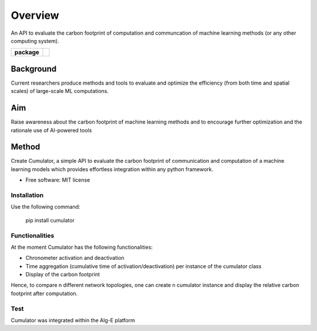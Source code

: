 ========
Overview
========

An API to evaluate the carbon footprint of computation and communcation of machine learning methods (or any other computing system).


.. start-badges

.. list-table::
    :stub-columns: 1

    * - package
      - | |version|
        | |commits-since|

.. |version| image:: https://img.shields.io/pypi/v/cumulator.svg
    :alt: PyPI Package latest release
    :target: https://pypi.org/project/cumulator

.. |commits-since| image:: https://img.shields.io/github/commits-since/tristantreb/cumulator/v0.0.0.svg
    :alt: Commits since latest release
    :target: https://github.com/tristantreb/cumulator/compare/v0.0.0...master

.. end-badges


Background
__________
Current researchers produce methods and tools to evaluate and optimize the efficiency (from both time and spatial scales) of large-scale ML computations.

Aim
__________
Raise awareness about the carbon footprint of machine learning methods and to encourage further optimization and the rationale use of AI-powered tools

Method
__________
Create Cumulator, a simple API to evaluate the carbon footprint of communication and computation of a machine learning models which provides effortless integration within any python framework.


* Free software: MIT license

Installation
============

Use the following command:

    pip install cumulator


Functionalities
=============
At the moment Cumulator has the following functionalities: 

* Chronometer activation and deactivation
* Time aggregation (cumulative time of activation/deactivation) per instance of the cumulator class
* Display of the carbon footprint
Hence, to compare n different network topologies, one can create n cumulator instance and display the relative carbon footprint after computation.

Test
=============
Cumulator was integrated within the Alg-E platform
